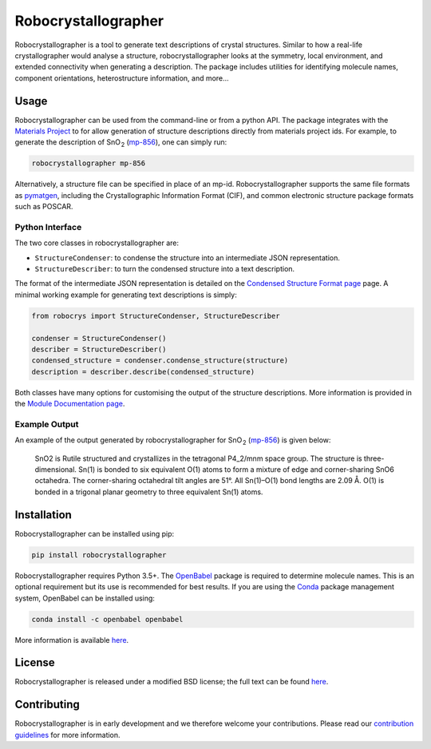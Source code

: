 Robocrystallographer
====================

.. image:: https://badge.fury.io/py/robocrystallographer.svg
    :target: https://badge.fury.io/py/robocrystallographeer
    :alt: Pypi Repository

.. image:: https://travis-ci.org/hackingmaterials/robocrystallographer.svg?branch=master
    :target: https://travis-ci.org/hackingmaterials/robocrystallographer
    :alt: Build Status

Robocrystallographer is a tool to generate text descriptions of crystal
structures. Similar to how a real-life crystallographer would analyse a
structure, robocrystallographer looks at the symmetry, local environment, and
extended connectivity when generating a description. The package includes
utilities for identifying molecule names, component orientations,
heterostructure information, and more...

Usage
-----

Robocrystallographer can be used from the command-line or from a python API.
The package integrates with the `Materials Project <https://materialsproject.org>`_
to for allow generation of structure descriptions directly from materials project
ids. For example, to generate the description of SnO :sub:`2` (mp-856_), one
can simply run:

.. code-block:: bash

    robocrystallographer mp-856

Alternatively, a structure file can be specified in place of an mp-id.
Robocrystallographer supports the same file formats as pymatgen_, including
the Crystallographic Information Format (CIF), and common electronic structure
package formats such as POSCAR.

Python Interface
^^^^^^^^^^^^^^^^

The two core classes in robocrystallographer are:

- ``StructureCondenser``: to condense the structure into an intermediate JSON
  representation.
- ``StructureDescriber``: to turn the condensed structure into a text description.

The format of the intermediate JSON representation is detailed on the
`Condensed Structure Format page <https://google.com>`_ page.
A minimal working example for generating text descriptions is simply:

.. code-block:: python

    from robocrys import StructureCondenser, StructureDescriber

    condenser = StructureCondenser()
    describer = StructureDescriber()
    condensed_structure = condenser.condense_structure(structure)
    description = describer.describe(condensed_structure)

Both classes have many options for customising the output of the structure
descriptions. More information is provided in the `Module Documentation page
<http://google.com>`_.

Example Output
^^^^^^^^^^^^^^

An example of the output generated by robocrystallographer for SnO :sub:`2`
(mp-856_) is given below:

   SnO2 is Rutile structured and crystallizes in the tetragonal P4_2/mnm space
   group. The structure is three-dimensional. Sn(1) is bonded to six equivalent
   O(1) atoms to form a mixture of edge and corner-sharing SnO6 octahedra. The
   corner-sharing octahedral tilt angles are 51°. All Sn(1)–O(1) bond lengths
   are 2.09 Å. O(1) is bonded in a trigonal planar geometry to three equivalent
   Sn(1) atoms.

Installation
------------

Robocrystallographer can be installed using pip:

.. code-block:: bash

    pip install robocrystallographer

Robocrystallographer requires Python 3.5+. The `OpenBabel
<http://openbabel.org/wiki/Python>`_ package is required to determine molecule
names. This is an optional requirement but its use is recommended for best
results. If you are using the `Conda <https://conda.io/>`_ package management
system, OpenBabel can be installed using:

.. code-block:: bash

    conda install -c openbabel openbabel

More information is available `here <https://anaconda.org/openbabel/openbabel>`__.

License
-------

Robocrystallographer is released under a modified BSD license;
the full text can be found `here
<https://github.com/hackingmaterials/robocrystallographer/blob/master/LICENSE>`__.

Contributing
------------

Robocrystallographer is in early development and we therefore welcome your
contributions. Please read our `contribution guidelines
<https://github.com/hackingmaterials/robocrystallographer/blob/master/CONTRIBUTING.rst>`_
for more information.

.. _pymatgen: http://pymatgen.org
.. _mp-856: https://materialsproject.org/materials/mp-856/
